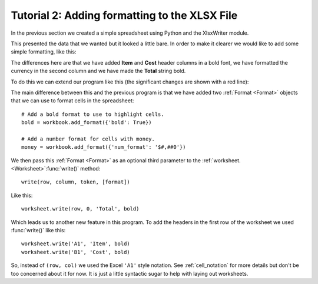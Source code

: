 .. _tutorial2:

Tutorial 2: Adding formatting to the XLSX File
==============================================

.. highlight:: python

In the previous section we created a simple spreadsheet using Python and the
XlsxWriter module.

This presented the data that we wanted but it looked a little bare. In order to
make it clearer we would like to add some simple formatting, like this:

.. image:: _static/tutorial02.png

The differences here are that we have added **Item** and **Cost** header
columns in a bold font, we have formatted the currency in the second column
and we have made the **Total** string bold.

To do this we can extend our program like this (the significant changes are
shown with a red line):

.. code-block:: python
   :emphasize-lines: 7-15, 32, 36-37
      
    from xlsxwriter.workbook import Workbook

    # Create a workbook and add a worksheet.
    workbook = Workbook('Expenses02.xlsx')
    worksheet = workbook.add_worksheet()
    
    # Add a bold format to use to highlight cells.
    bold = workbook.add_format({'bold': True})
    
    # Add a number format for cells with money.
    money = workbook.add_format({'num_format': '$#,##0'})
    
    # Write some data header.
    worksheet.write('A1', 'Item', bold)
    worksheet.write('B1', 'Cost', bold)
    
    # Some data we want to write to the worksheet.
    expenses = (
        ['Rent', 1000],
        ['Gas',   100],
        ['Food',  300],
        ['Gym',    50],
    )
    
    # Start from the first cell below the headers.
    row = 1
    col = 0
    
    # Iterate over the data and write it out row by row.
    for item, cost in (expenses):
        worksheet.write(row, col,     item)
        worksheet.write(row, col + 1, cost, money)
        row += 1
    
    # Write a total using a formula.
    worksheet.write(row, 0, 'Total',       bold)
    worksheet.write(row, 1, '=SUM(B2:B5)', money)
    
    workbook.close()

The main difference between this and the previous program is that we have added
two :ref:`Format <Format>` objects that we can use to format cells in the
spreadsheet::

    # Add a bold format to use to highlight cells.
    bold = workbook.add_format({'bold': True})
    
    # Add a number format for cells with money.
    money = workbook.add_format({'num_format': '$#,##0'})

We then pass this :ref:`Format <Format>` as an optional third parameter to the
:ref:`worksheet. <Worksheet>`:func:`write()` method::

    write(row, column, token, [format])   

Like this::

    worksheet.write(row, 0, 'Total', bold)

Which leads us to another new feature in this program. To add the headers in
the first row of the worksheet we used :func:`write()` like this::

    worksheet.write('A1', 'Item', bold)
    worksheet.write('B1', 'Cost', bold)

So, instead of ``(row, col)`` we used the Excel ``'A1'``  style notation. See
:ref:`cell_notation` for more details but don't be too concerned about it for
now. It is just a little syntactic sugar to help with laying out worksheets.










